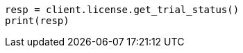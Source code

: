 // This file is autogenerated, DO NOT EDIT
// licensing/get-trial-status.asciidoc:46

[source, python]
----
resp = client.license.get_trial_status()
print(resp)
----
